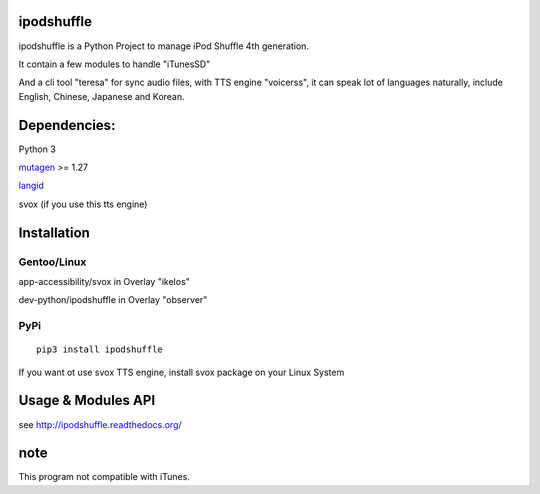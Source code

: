 ipodshuffle
===========

ipodshuffle is a Python Project to manage iPod Shuffle 4th generation.

It contain a few modules to handle "iTunesSD"

And a cli tool "teresa" for sync audio files,
with TTS engine "voicerss", it can speak lot of languages naturally, include English, Chinese, Japanese and Korean.

Dependencies:
=============

Python 3

`mutagen <https://bitbucket.org/lazka/mutagen>`_ >= 1.27

`langid <https://github.com/saffsd/langid.py>`_

svox (if you use this tts engine)

Installation
============

Gentoo/Linux
------------

app-accessibility/svox in Overlay "ikelos"

dev-python/ipodshuffle in Overlay "observer"

PyPi
----
::

    pip3 install ipodshuffle

If you want ot use svox TTS engine, install svox package on your Linux System

Usage & Modules API
===================

see http://ipodshuffle.readthedocs.org/ 


note
====

This program not compatible with iTunes.
